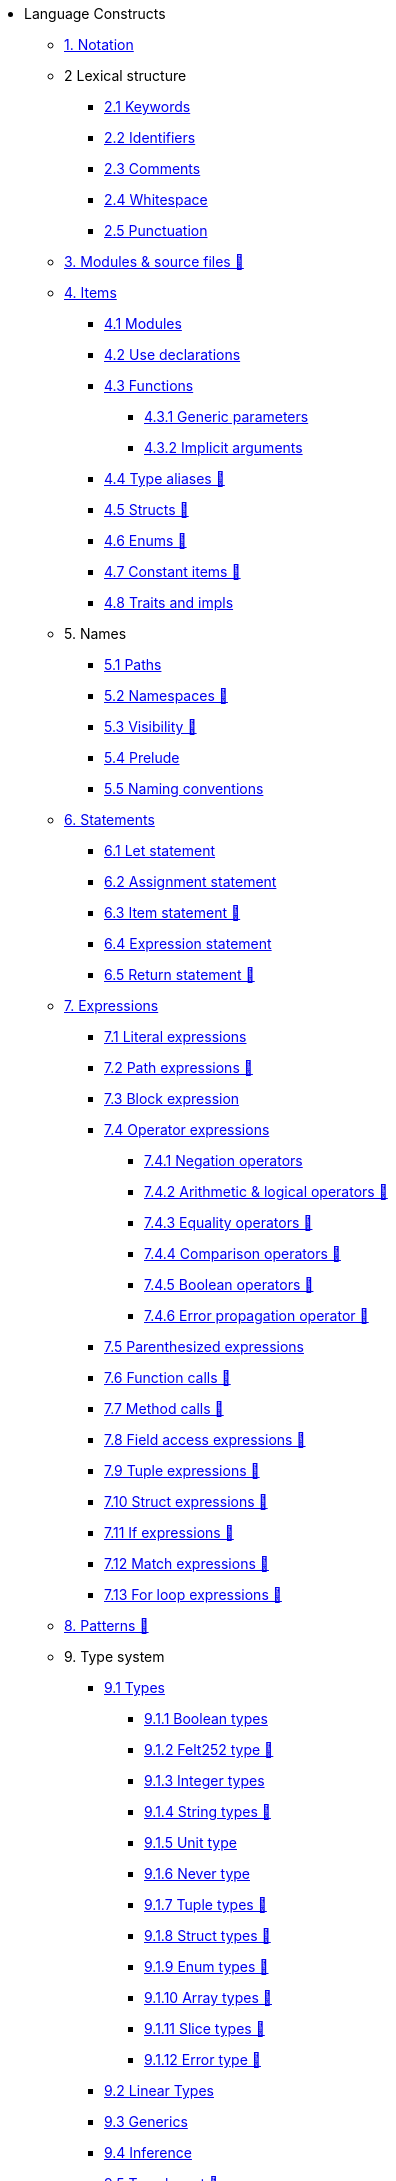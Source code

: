 // Language constructs
* Language Constructs
** xref:notation.adoc[1. Notation]
** 2 Lexical structure
*** xref:keywords.adoc[2.1 Keywords]
*** xref:identifiers.adoc[2.2 Identifiers]
*** xref:comments.adoc[2.3 Comments]
*** xref:whitespace.adoc[2.4 Whitespace]
*** xref:punctuation.adoc[2.5 Punctuation]

** xref:modules-and-source-files.adoc[3. Modules & source files 🚧]

** xref:items.adoc[4. Items]
*** xref:module.adoc[4.1 Modules]
*** xref:use.adoc[4.2 Use declarations]
*** xref:functions.adoc[4.3 Functions]
**** xref:functions.adoc#generic_parameters[4.3.1 Generic parameters]
**** xref:functions.adoc#specifying_arguments[4.3.2 Implicit arguments]
*** xref:type-aliases.adoc[4.4 Type aliases 🚧]
*** xref:structs.adoc[4.5 Structs 🚧]
*** xref:enums.adoc[4.6 Enums 🚧]
*** xref:constant-items.adoc[4.7 Constant items 🚧]
*** xref:traits.adoc[4.8 Traits and impls]

** 5. Names
*** xref:path.adoc[5.1 Paths]
*** xref:namespaces.adoc[5.2 Namespaces 🚧]
*** xref:visibility.adoc[5.3 Visibility 🚧]
*** xref:prelude.adoc[5.4 Prelude]
*** xref:naming-conventions.adoc[5.5 Naming conventions]

** xref:statements.adoc[6. Statements]
*** xref:let-statement.adoc[6.1 Let statement]
*** xref:assignment-statement.adoc[6.2 Assignment statement]
*** xref:item-statement.adoc[6.3 Item statement 🚧]
*** xref:expression-statement.adoc[6.4 Expression statement]
*** xref:return-expressions.adoc[6.5 Return statement 🚧]

** xref:expressions.adoc[7. Expressions]
*** xref:literal-expressions.adoc[7.1 Literal expressions]
*** xref:path-expressions.adoc[7.2 Path expressions 🚧]
*** xref:block-expression.adoc[7.3 Block expression]
*** xref:operator-expressions.adoc[7.4 Operator expressions]
**** xref:negation-operators.adoc[7.4.1 Negation operators]
**** xref:arithmetic-and-logical-operators.adoc[7.4.2 Arithmetic & logical operators 🚧]
**** xref:equality-operators.adoc[7.4.3 Equality operators 🚧]
**** xref:comparison-operators.adoc[7.4.4 Comparison operators 🚧]
**** xref:boolean-operators.adoc[7.4.5 Boolean operators 🚧]
**** xref:error-propagation-operator.adoc[7.4.6 Error propagation operator 🚧]
*** xref:parentheses.adoc[7.5 Parenthesized expressions]
*** xref:function-calls.adoc[7.6 Function calls 🚧]
*** xref:method-calls.adoc[7.7 Method calls 🚧]
*** xref:field-access-expressions.adoc[7.8 Field access expressions 🚧]
*** xref:tuple-expressions.adoc[7.9 Tuple expressions 🚧]
*** xref:struct-expressions.adoc[7.10 Struct expressions 🚧]
*** xref:if-expressions.adoc[7.11 If expressions 🚧]
*** xref:match-expressions.adoc[7.12 Match expressions 🚧]
*** xref:for-loop-expressions.adoc[7.13 For loop expressions 🚧]

** xref:patterns.adoc[8. Patterns 🚧]

** 9. Type system
*** xref:types.adoc[9.1 Types]
**** xref:boolean-types.adoc[9.1.1 Boolean types]
**** xref:felt252-type.adoc[9.1.2 Felt252 type 🚧]
**** xref:integer-types.adoc[9.1.3 Integer types]
**** xref:string-types.adoc[9.1.4 String types 🚧]
**** xref:unit-type.adoc[9.1.5 Unit type]
**** xref:never-type.adoc[9.1.6 Never type]
**** xref:tuple-types.adoc[9.1.7 Tuple types 🚧]
**** xref:struct-types.adoc[9.1.8 Struct types 🚧]
**** xref:enum-types.adoc[9.1.9 Enum types 🚧]
**** xref:array-types.adoc[9.1.10 Array types 🚧]
**** xref:slice-types.adoc[9.1.11 Slice types 🚧]
**** xref:error-type.adoc[9.1.12 Error type 🚧]
*** xref:linear-types.adoc[9.2 Linear Types]
*** xref:generics.adoc[9.3 Generics]
*** xref:inference.adoc[9.4 Inference]
*** xref:type-layout.adoc[9.5 Type layout 🚧]
**** xref:packed-structs.adoc[9.5.1 Packed structs 🚧]
